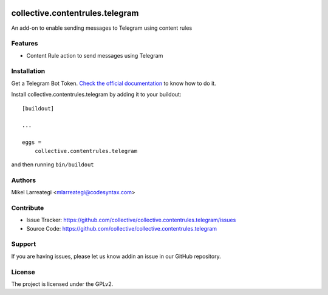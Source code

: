 .. This README is meant for consumption by humans and PyPI. PyPI can render rst files so please do not use Sphinx features.
   If you want to learn more about writing documentation, please check out: http://docs.plone.org/about/documentation_styleguide.html
   This text does not appear on PyPI or github. It is a comment.

.. image:: https://github.com/collective/collective.contentrules.telegram/actions/workflows/plone-package.yml/badge.svg
    :target: https://github.com/collective/collective.contentrules.telegram/actions/workflows/plone-package.yml

.. image:: https://coveralls.io/repos/github/collective/collective.contentrules.telegram/badge.svg?branch=main
    :target: https://coveralls.io/github/collective/collective.contentrules.telegram?branch=main
    :alt: Coveralls

.. image:: https://codecov.io/gh/collective/collective.contentrules.telegram/branch/master/graph/badge.svg
    :target: https://codecov.io/gh/collective/collective.contentrules.telegram

.. image:: https://img.shields.io/pypi/v/collective.contentrules.telegram.svg
    :target: https://pypi.python.org/pypi/collective.contentrules.telegram/
    :alt: Latest Version

.. image:: https://img.shields.io/pypi/status/collective.contentrules.telegram.svg
    :target: https://pypi.python.org/pypi/collective.contentrules.telegram
    :alt: Egg Status

.. image:: https://img.shields.io/pypi/pyversions/collective.contentrules.telegram.svg?style=plastic   :alt: Supported - Python Versions

.. image:: https://img.shields.io/pypi/l/collective.contentrules.telegram.svg
    :target: https://pypi.python.org/pypi/collective.contentrules.telegram/
    :alt: License


================================
collective.contentrules.telegram
================================

An add-on to enable sending messages to Telegram using content rules

Features
--------

- Content Rule action to send messages using Telegram



Installation
------------

Get a Telegram Bot Token. `Check the official documentation`_ to know how to do it.

Install collective.contentrules.telegram by adding it to your buildout::

    [buildout]

    ...

    eggs =
        collective.contentrules.telegram


and then running ``bin/buildout``


Authors
-------

Mikel Larreategi <mlarreategi@codesyntax.com>



Contribute
----------

- Issue Tracker: https://github.com/collective/collective.contentrules.telegram/issues
- Source Code: https://github.com/collective/collective.contentrules.telegram


Support
-------

If you are having issues, please let us know addin an issue in our GitHub repository.


License
-------

The project is licensed under the GPLv2.


.. _`Check the official documentation`: https://core.telegram.org/bots/api
